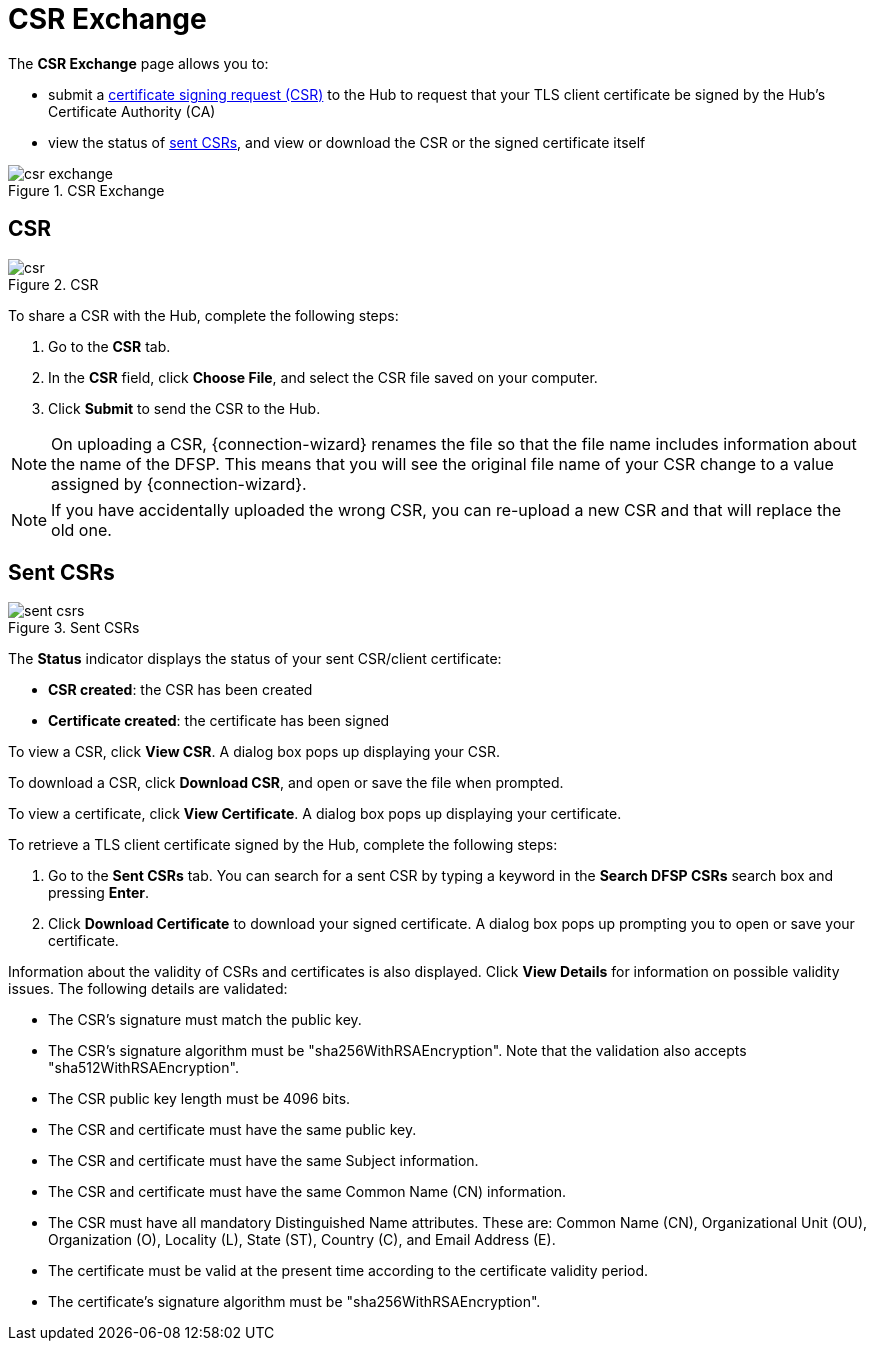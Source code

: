= CSR Exchange

The *CSR Exchange* page allows you to:

* submit a <<csr,certificate signing request (CSR)>> to the Hub to request that your TLS client certificate be signed by the Hub's Certificate Authority (CA)
* view the status of <<sent_csrs,sent CSRs>>, and view or download the CSR or the signed certificate itself

.CSR Exchange
image::csr_exchange.png[]

== CSR[[csr]]

.CSR
image::csr.png[]

To share a CSR with the Hub, complete the following steps:

. Go to the *CSR* tab.
. In the *CSR* field, click **Choose File**, and select the CSR file saved on your computer.
. Click *Submit* to send the CSR to the Hub.

NOTE: On uploading a CSR, {connection-wizard} renames the file so that the file name includes information about the name of the DFSP. This means that you will see the original file name of your CSR change to a value assigned by {connection-wizard}.

NOTE: If you have accidentally uploaded the wrong CSR, you can re-upload a new CSR and that will replace the old one.

== Sent CSRs[[sent_csrs]]

.Sent CSRs
image::sent_csrs.png[]

The *Status* indicator displays the status of your sent CSR/client certificate:

* **CSR created**: the CSR has been created
* *Certificate created*: the certificate has been signed

//If the CSR has been signed by the Hub using an external CA, an information label is displayed indicating exactly which external CA was used.

To view a CSR, click **View CSR**. A dialog box pops up displaying your CSR.

//.Viewing CSR details

//image::view_csr.png[]

To download a CSR, click **Download CSR**, and open or save the file when prompted.

To view a certificate, click *View Certificate*. A dialog box pops up displaying your certificate.

//.Viewing certificate details

//image::view_certificate.png[]

To retrieve a TLS client certificate signed by the Hub, complete the following steps:

. Go to the *Sent CSRs* tab. You can search for a sent CSR by typing a keyword in the *Search DFSP CSRs* search box and pressing *Enter*.
. Click *Download Certificate* to download your signed certificate. A dialog box pops up prompting you to open or save your certificate.

Information about the validity of CSRs and certificates is also displayed. Click *View Details* for information on possible validity issues. The following details are validated:

* The CSR's signature must match the public key.
* The CSR's signature algorithm must be "sha256WithRSAEncryption". Note that the validation also accepts "sha512WithRSAEncryption".
* The CSR public key length must be 4096 bits.
* The CSR and certificate must have the same public key.
* The CSR and certificate must have the same Subject information.
* The CSR and certificate must have the same Common Name (CN) information.
* The CSR must have all mandatory Distinguished Name attributes. These are: Common Name (CN), Organizational Unit (OU), Organization (O), Locality (L), State (ST), Country +(C)+, and Email Address (E).
* The certificate must be valid at the present time according to the certificate validity period.
* The certificate's signature algorithm must be "sha256WithRSAEncryption".
//* The certificate public key must match the private key used to sign the CSR. Only available if the CSR was manually created ({connection-wizard} has the private key) instead of uploaded.

